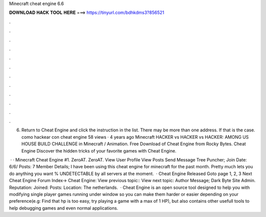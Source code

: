 Minecraft cheat engine 6.6



𝐃𝐎𝐖𝐍𝐋𝐎𝐀𝐃 𝐇𝐀𝐂𝐊 𝐓𝐎𝐎𝐋 𝐇𝐄𝐑𝐄 ===> https://tinyurl.com/bdhkdms3?856521



.



.



.



.



.



.



.



.



.



.



.



.

6. Return to Cheat Engine and click the instruction in the list. There may be more than one address. If that is the case. como hackear con cheat engine 58 views · 4 years ago Minecraft HACKER vs HACKER vs HACKER: AMONG US HOUSE BUILD CHALLENGE in Minecraft / Animation. Free Download of Cheat Engine from Rocky Bytes. Cheat Engine Discover the hidden tricks of your favorite games with Cheat Engine.

 · · Minecraft Cheat Engine #1. ZeroAT. ZeroAT. View User Profile View Posts Send Message Tree Puncher; Join Date: 6/6/ Posts: 7 Member Details; I have been using this cheat engine for minecraft for the past month. Pretty much lets you do anything you want % UNDETECTABLE by all servers at the moment.  · Cheat Engine Released Goto page 1, 2, 3 Next Cheat Engine Forum Index-> Cheat Engine: View previous topic:: View next topic: Author Message; Dark Byte Site Admin. Reputation: Joined: Posts: Location: The netherlands.  · Cheat Engine is an open source tool designed to help you with modifying single player games running under window so you can make them harder or easier depending on your preference(e.g: Find that hp is too easy, try playing a game with a max of 1 HP), but also contains other usefull tools to help debugging games and even normal applications.
